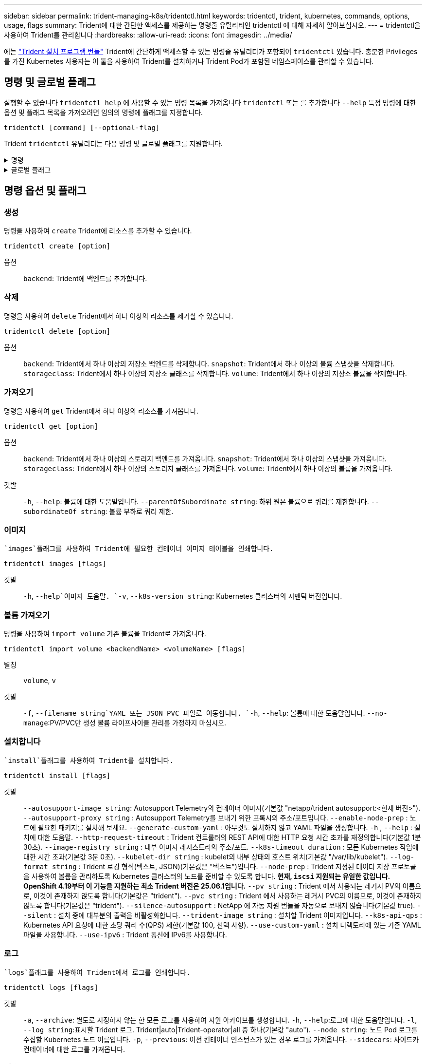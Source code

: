 ---
sidebar: sidebar 
permalink: trident-managing-k8s/tridentctl.html 
keywords: tridentctl, trident, kubernetes, commands, options, usage, flags 
summary: Trident에 대한 간단한 액세스를 제공하는 명령줄 유틸리티인 tridentctl 에 대해 자세히 알아보십시오. 
---
= tridentctl을 사용하여 Trident를 관리합니다
:hardbreaks:
:allow-uri-read: 
:icons: font
:imagesdir: ../media/


[role="lead"]
에는 https://github.com/NetApp/trident/releases["Trident 설치 프로그램 번들"^] Trident에 간단하게 액세스할 수 있는 명령줄 유틸리티가 포함되어 `tridentctl` 있습니다. 충분한 Privileges를 가진 Kubernetes 사용자는 이 툴을 사용하여 Trident를 설치하거나 Trident Pod가 포함된 네임스페이스를 관리할 수 있습니다.



== 명령 및 글로벌 플래그

실행할 수 있습니다 `tridentctl help` 에 사용할 수 있는 명령 목록을 가져옵니다 `tridentctl` 또는 를 추가합니다 `--help` 특정 명령에 대한 옵션 및 플래그 목록을 가져오려면 임의의 명령에 플래그를 지정합니다.

`tridentctl [command] [--optional-flag]`

Trident `tridentctl` 유틸리티는 다음 명령 및 글로벌 플래그를 지원합니다.

.명령
[%collapsible]
====
`create`:: Trident에 리소스를 추가합니다.
`delete`:: Trident에서 하나 이상의 리소스를 제거합니다.
`get`:: Trident에서 하나 이상의 리소스를 얻습니다.
`help`:: 모든 명령에 대한 도움말.
`images`:: Trident에 필요한 컨테이너 이미지 표를 인쇄합니다.
`import`:: 기존 리소스를 Trident로 가져옵니다.
`install`:: Trident를 설치합니다.
`logs`:: Trident에서 로그를 인쇄합니다.
`send`:: Trident에서 리소스를 보냅니다.
"제거"를 선택합니다:: Trident를 제거합니다.
`update`:: Trident에서 리소스를 수정합니다.
`update backend state`:: 백엔드 작업을 일시적으로 중단합니다.
`upgrade`:: Trident에서 리소스를 업그레이드합니다.
'내전':: Trident 버전을 인쇄합니다.


====
.글로벌 플래그
[%collapsible]
====
`-d`, `--debug`:: 디버그 출력.
`-h`, `--help`:: 도움말 `tridentctl`.
`-k`, `--kubeconfig string`:: 를 지정합니다 `KUBECONFIG` 로컬로 또는 Kubernetes 클러스터 간에 명령을 실행할 수 있는 경로입니다.
+
--

NOTE: 또는 를 내보낼 수 있습니다 `KUBECONFIG` 특정 Kubernetes 클러스터 및 문제를 가리키는 변수 `tridentctl` 명령을 제공할 수 있습니다.

--
`-n`, `--namespace string`:: Trident 배포의 네임스페이스입니다.
`-o`, `--output string`:: 출력 형식. json|YAML|name|wide|ps(기본값) 중 하나.
`-s`, `--server string`:: Trident REST 인터페이스의 주소/포트입니다.
+
--

WARNING: Trident REST 인터페이스는 127.0.0.1(IPv4의 경우) 또는 [::1](IPv6의 경우)에서만 수신 및 서비스하도록 구성할 수 있습니다.

--


====


== 명령 옵션 및 플래그



=== 생성

명령을 사용하여 `create` Trident에 리소스를 추가할 수 있습니다.

`tridentctl create [option]`

옵션:: `backend`: Trident에 백엔드를 추가합니다.




=== 삭제

명령을 사용하여 `delete` Trident에서 하나 이상의 리소스를 제거할 수 있습니다.

`tridentctl delete [option]`

옵션:: `backend`: Trident에서 하나 이상의 저장소 백엔드를 삭제합니다.
`snapshot`: Trident에서 하나 이상의 볼륨 스냅샷을 삭제합니다.
`storageclass`: Trident에서 하나 이상의 저장소 클래스를 삭제합니다.
`volume`: Trident에서 하나 이상의 저장소 볼륨을 삭제합니다.




=== 가져오기

명령을 사용하여 `get` Trident에서 하나 이상의 리소스를 가져옵니다.

`tridentctl get [option]`

옵션:: `backend`: Trident에서 하나 이상의 스토리지 백엔드를 가져옵니다.
`snapshot`: Trident에서 하나 이상의 스냅샷을 가져옵니다.
`storageclass`: Trident에서 하나 이상의 스토리지 클래스를 가져옵니다.
`volume`: Trident에서 하나 이상의 볼륨을 가져옵니다.
깃발:: `-h`, `--help`: 볼륨에 대한 도움말입니다.
`--parentOfSubordinate string`: 하위 원본 볼륨으로 쿼리를 제한합니다.
`--subordinateOf string`: 볼륨 부하로 쿼리 제한.




=== 이미지

 `images`플래그를 사용하여 Trident에 필요한 컨테이너 이미지 테이블을 인쇄합니다.

`tridentctl images [flags]`

깃발:: `-h`, `--help`이미지 도움말.
`-v`, `--k8s-version string`: Kubernetes 클러스터의 시맨틱 버전입니다.




=== 볼륨 가져오기

명령을 사용하여 `import volume` 기존 볼륨을 Trident로 가져옵니다.

`tridentctl import volume <backendName> <volumeName> [flags]`

별칭:: `volume`, `v`
깃발:: `-f`, `--filename string`YAML 또는 JSON PVC 파일로 이동합니다.
`-h`, `--help`: 볼륨에 대한 도움말입니다.
`--no-manage`:PV/PVC만 생성 볼륨 라이프사이클 관리를 가정하지 마십시오.




=== 설치합니다

 `install`플래그를 사용하여 Trident를 설치합니다.

`tridentctl install [flags]`

깃발:: `--autosupport-image string`: Autosupport Telemetry의 컨테이너 이미지(기본값 "netapp/trident autosupport:<현재 버전>").
`--autosupport-proxy string` : Autosupport Telemetry를 보내기 위한 프록시의 주소/포트입니다.
`--enable-node-prep` : 노드에 필요한 패키지를 설치해 보세요.
`--generate-custom-yaml` : 아무것도 설치하지 않고 YAML 파일을 생성합니다.
`-h` , `--help` : 설치에 대한 도움말.
`--http-request-timeout` : Trident 컨트롤러의 REST API에 대한 HTTP 요청 시간 초과를 재정의합니다(기본값 1분 30초).
`--image-registry string` : 내부 이미지 레지스트리의 주소/포트.
`--k8s-timeout duration` : 모든 Kubernetes 작업에 대한 시간 초과(기본값 3분 0초).
`--kubelet-dir string` : kubelet의 내부 상태의 호스트 위치(기본값 "/var/lib/kubelet").
`--log-format string` : Trident 로깅 형식(텍스트, JSON)(기본값은 "텍스트")입니다.
`--node-prep` : Trident 지정된 데이터 저장 프로토콜을 사용하여 볼륨을 관리하도록 Kubernetes 클러스터의 노드를 준비할 수 있도록 합니다. *현재, `iscsi` 지원되는 유일한 값입니다. OpenShift 4.19부터 이 기능을 지원하는 최소 Trident 버전은 25.06.1입니다.*
`--pv string` : Trident 에서 사용되는 레거시 PV의 이름으로, 이것이 존재하지 않도록 합니다(기본값은 "trident").
`--pvc string` : Trident 에서 사용하는 레거시 PVC의 이름으로, 이것이 존재하지 않도록 합니다(기본값은 "trident").
`--silence-autosupport` : NetApp 에 ​​자동 지원 번들을 자동으로 보내지 않습니다(기본값 true).
`--silent` : 설치 중에 대부분의 출력을 비활성화합니다.
`--trident-image string` : 설치할 Trident 이미지입니다.
`--k8s-api-qps` : Kubernetes API 요청에 대한 초당 쿼리 수(QPS) 제한(기본값 100, 선택 사항).
`--use-custom-yaml` : 설치 디렉토리에 있는 기존 YAML 파일을 사용합니다.
`--use-ipv6` : Trident 통신에 IPv6를 사용합니다.




=== 로그

 `logs`플래그를 사용하여 Trident에서 로그를 인쇄합니다.

`tridentctl logs [flags]`

깃발:: `-a`, `--archive`: 별도로 지정하지 않는 한 모든 로그를 사용하여 지원 아카이브를 생성합니다.
`-h`, `--help`:로그에 대한 도움말입니다.
`-l`, `--log string`:표시할 Trident 로그. Trident|auto|Trident-operator|all 중 하나(기본값 "auto").
`--node string`: 노드 Pod 로그를 수집할 Kubernetes 노드 이름입니다.
`-p`, `--previous`: 이전 컨테이너 인스턴스가 있는 경우 로그를 가져옵니다.
`--sidecars`: 사이드카 컨테이너에 대한 로그를 가져옵니다.




=== 전송

명령을 사용하여 `send` Trident에서 리소스를 보냅니다.

`tridentctl send [option]`

옵션:: `autosupport`AutoSupport 아카이브를 NetApp으로 전송합니다.




=== 설치 제거

 `uninstall`플래그를 사용하여 Trident를 제거합니다.

`tridentctl uninstall [flags]`

깃발:: `-h, --help`: 제거 도움말입니다.
`--silent`: 제거 중 대부분의 출력을 비활성화합니다.




=== 업데이트

명령을 사용하여 `update` Trident에서 리소스를 수정합니다.

`tridentctl update [option]`

옵션:: `backend`: Trident에서 백엔드를 업데이트합니다.




=== 백엔드 상태를 업데이트합니다

를 사용합니다 `update backend state` 백엔드 작업을 일시 중지하거나 재개하는 명령입니다.

`tridentctl update backend state <backend-name> [flag]`

.고려해야 할 사항
* TridentBackendConfig(tbc)를 사용하여 백엔드를 생성한 경우 파일을 사용하여 백엔드를 업데이트할 수 `backend.json` 없습니다.
* 가 tbc에 설정된 경우 `userState` 명령을 사용하여 수정할 수 없습니다 `tridentctl update backend state <backend-name> --user-state suspended/normal` .
* tbc를 통해 설정한 후 via tridentctl을 `userState` 다시 설정하려면 `userState` tbc에서 필드를 제거해야 합니다. 이 작업은 명령을 사용하여 수행할 수 `kubectl edit tbc` 있습니다. 필드가 제거된 후 `userState` 명령을 사용하여 백엔드의 을 변경할 `userState` 수 있습니다 `tridentctl update backend state`.
* 를 사용하여 `tridentctl update backend state` 를 `userState`변경합니다. 또는 파일을 사용하여 업데이트할 수도 `userState` `TridentBackendConfig` `backend.json` 있습니다. 이렇게 하면 백엔드의 완전한 재초기화가 트리거되고 시간이 오래 걸릴 수 있습니다.
+
깃발:: `-h`, `--help`: 백엔드 상태에 대한 도움말입니다.
`--user-state`: 로 설정합니다 `suspended` 백엔드 작업을 일시 중지합니다. 를 로 설정합니다 `normal` 백엔드 작업을 재개합니다. 를 로 설정한 경우 `suspended`:


* `AddVolume` 그리고 `Import Volume` 일시 중지되었습니다.
* `CloneVolume` `ResizeVolume`, , `PublishVolume`, , , , `UnPublishVolume` `CreateSnapshot` `GetSnapshot` `RestoreSnapshot`, , `DeleteSnapshot`, , , , `RemoveVolume` `GetVolumeExternal` `ReconcileNodeAccess` 사용 가능 상태를 유지합니다.


백엔드 구성 파일 또는 의 필드를 사용하여 백엔드 상태를 업데이트할 수도 `userState` `TridentBackendConfig` `backend.json`있습니다. 자세한 내용은 및 을 link:../trident-use/backend_options.html["백엔드 관리 옵션"] link:../trident-use/backend_ops_kubectl.html["kubeck을 사용하여 백엔드 관리 수행"]참조하십시오.

* 예: *

[role="tabbed-block"]
====
.JSON을 참조하십시오
--
파일을 사용하여 를 업데이트하려면 다음 단계를 `userState` `backend.json` 수행하십시오.

.  `backend.json`값이 'uspended'로 설정된 필드를 포함하도록 파일을 `userState` 편집합니다.
. 백엔드를 업데이트하려면 다음을 사용하세요. `tridentctl update backend` 명령 및 업데이트 경로 `backend.json` 파일.
+
*예*: `tridentctl update backend  -f /<path to backend JSON file>/backend.json -n trident`



[listing]
----
{
  "version": 1,
  "storageDriverName": "ontap-nas",
  "managementLIF": "<redacted>",
  "svm": "nas-svm",
  "backendName": "customBackend",
  "username": "<redacted>",
  "password": "<redacted>",
  "userState": "suspended"
}

----
--
.YAML
--
명령을 사용하여 tbc를 적용한 후 편집할 수 `kubectl edit <tbc-name> -n <namespace>` 있습니다. 다음 예에서는 옵션을 사용하여 백엔드 상태를 일시 중단하도록 업데이트합니다 `userState: suspended` .

[source, yaml]
----
apiVersion: trident.netapp.io/v1
kind: TridentBackendConfig
metadata:
  name: backend-ontap-nas
spec:
  version: 1
  backendName: customBackend
  storageDriverName: ontap-nas
  managementLIF: <redacted>
  svm: nas-svm
  userState: suspended
  credentials:
    name: backend-tbc-ontap-nas-secret
----
--
====


=== 버전

사용 `version` 플래그를 사용하여 의 버전을 인쇄합니다 `tridentctl` 및 실행 중인 Trident 서비스를 제공합니다.

`tridentctl version [flags]`

깃발:: `--client`: 클라이언트 버전만(서버가 필요하지 않음).
`-h, --help`: 버전에 대한 도움말입니다.




== 플러그인 지원

Tridentctl은 kubectl과 유사한 플러그인을 지원합니다. Tridentctl은 플러그인 바이너리 파일 이름이 "tridentctl-<plugin>" 체계를 따르고 바이너리가 경로 환경 변수를 나열한 폴더에 있는 경우 플러그인을 감지합니다. 검색된 모든 플러그인은 tridentctl 도움말의 플러그인 섹션에 나열됩니다. 필요한 경우 환경 변수 TRIDENTCTL_PLUGIN_PATH에 플러그인 폴더를 지정하여 검색을 제한할 수도 있습니다(예: `TRIDENTCTL_PLUGIN_PATH=~/tridentctl-plugins/`). 변수가 사용되는 경우, tridenctl 은 지정된 폴더에서만 검색합니다.
